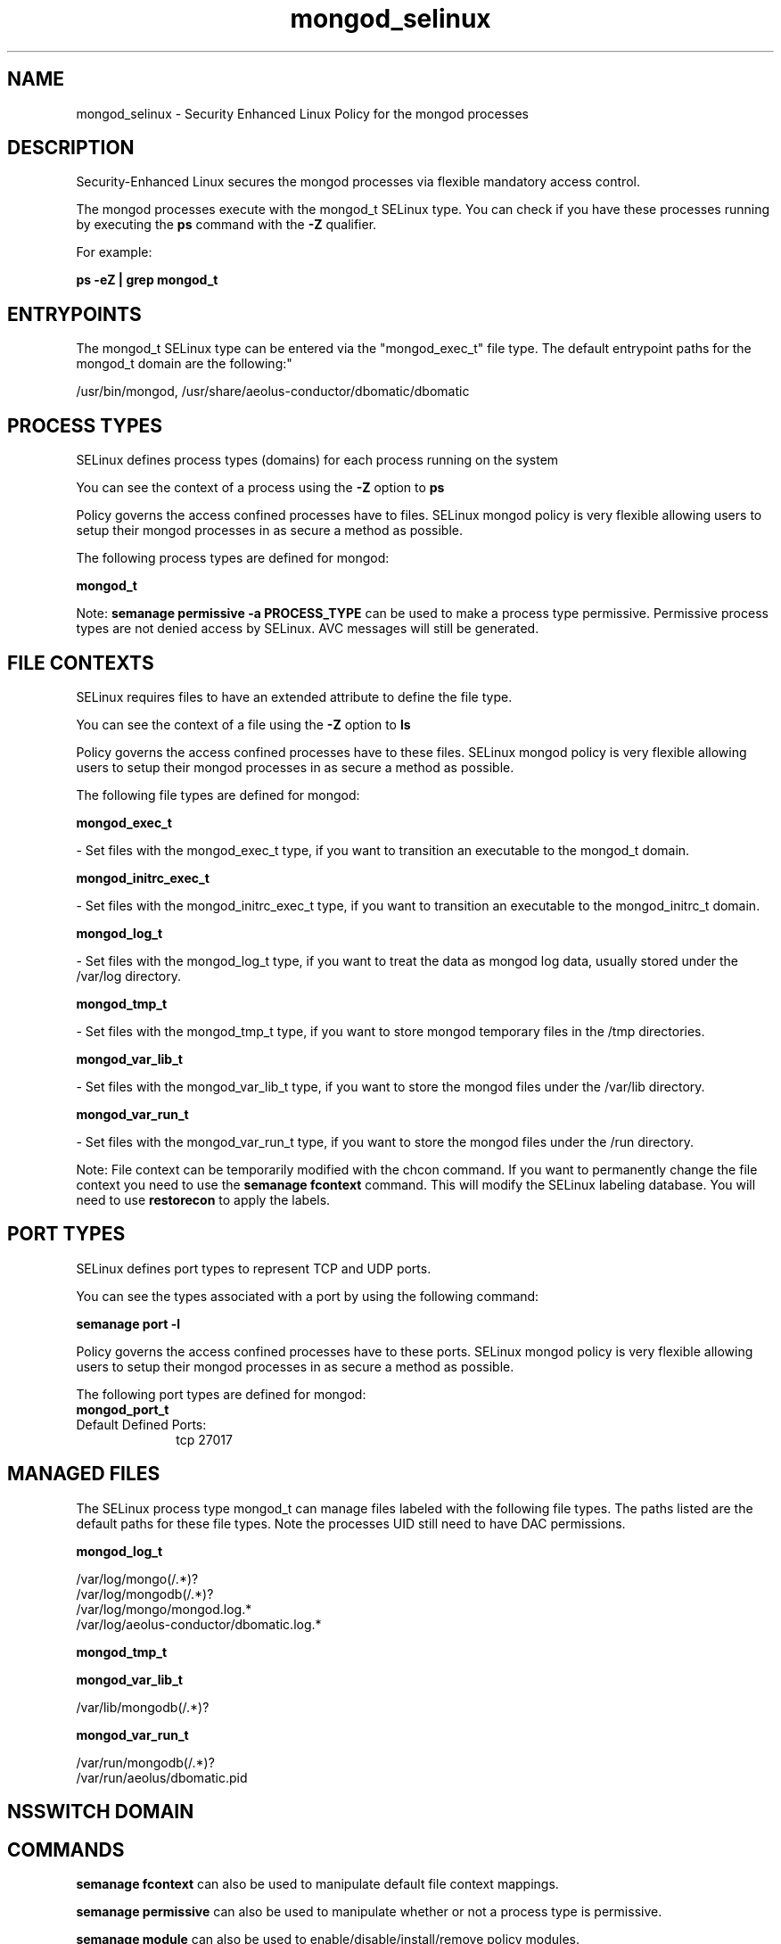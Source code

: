 .TH  "mongod_selinux"  "8"  "12-11-01" "mongod" "SELinux Policy documentation for mongod"
.SH "NAME"
mongod_selinux \- Security Enhanced Linux Policy for the mongod processes
.SH "DESCRIPTION"

Security-Enhanced Linux secures the mongod processes via flexible mandatory access control.

The mongod processes execute with the mongod_t SELinux type. You can check if you have these processes running by executing the \fBps\fP command with the \fB\-Z\fP qualifier.

For example:

.B ps -eZ | grep mongod_t


.SH "ENTRYPOINTS"

The mongod_t SELinux type can be entered via the "mongod_exec_t" file type.  The default entrypoint paths for the mongod_t domain are the following:"

/usr/bin/mongod, /usr/share/aeolus-conductor/dbomatic/dbomatic
.SH PROCESS TYPES
SELinux defines process types (domains) for each process running on the system
.PP
You can see the context of a process using the \fB\-Z\fP option to \fBps\bP
.PP
Policy governs the access confined processes have to files.
SELinux mongod policy is very flexible allowing users to setup their mongod processes in as secure a method as possible.
.PP
The following process types are defined for mongod:

.EX
.B mongod_t
.EE
.PP
Note:
.B semanage permissive -a PROCESS_TYPE
can be used to make a process type permissive. Permissive process types are not denied access by SELinux. AVC messages will still be generated.

.SH FILE CONTEXTS
SELinux requires files to have an extended attribute to define the file type.
.PP
You can see the context of a file using the \fB\-Z\fP option to \fBls\bP
.PP
Policy governs the access confined processes have to these files.
SELinux mongod policy is very flexible allowing users to setup their mongod processes in as secure a method as possible.
.PP
The following file types are defined for mongod:


.EX
.PP
.B mongod_exec_t
.EE

- Set files with the mongod_exec_t type, if you want to transition an executable to the mongod_t domain.


.EX
.PP
.B mongod_initrc_exec_t
.EE

- Set files with the mongod_initrc_exec_t type, if you want to transition an executable to the mongod_initrc_t domain.


.EX
.PP
.B mongod_log_t
.EE

- Set files with the mongod_log_t type, if you want to treat the data as mongod log data, usually stored under the /var/log directory.


.EX
.PP
.B mongod_tmp_t
.EE

- Set files with the mongod_tmp_t type, if you want to store mongod temporary files in the /tmp directories.


.EX
.PP
.B mongod_var_lib_t
.EE

- Set files with the mongod_var_lib_t type, if you want to store the mongod files under the /var/lib directory.


.EX
.PP
.B mongod_var_run_t
.EE

- Set files with the mongod_var_run_t type, if you want to store the mongod files under the /run directory.


.PP
Note: File context can be temporarily modified with the chcon command.  If you want to permanently change the file context you need to use the
.B semanage fcontext
command.  This will modify the SELinux labeling database.  You will need to use
.B restorecon
to apply the labels.

.SH PORT TYPES
SELinux defines port types to represent TCP and UDP ports.
.PP
You can see the types associated with a port by using the following command:

.B semanage port -l

.PP
Policy governs the access confined processes have to these ports.
SELinux mongod policy is very flexible allowing users to setup their mongod processes in as secure a method as possible.
.PP
The following port types are defined for mongod:

.EX
.TP 5
.B mongod_port_t
.TP 10
.EE


Default Defined Ports:
tcp 27017
.EE
.SH "MANAGED FILES"

The SELinux process type mongod_t can manage files labeled with the following file types.  The paths listed are the default paths for these file types.  Note the processes UID still need to have DAC permissions.

.br
.B mongod_log_t

	/var/log/mongo(/.*)?
.br
	/var/log/mongodb(/.*)?
.br
	/var/log/mongo/mongod\.log.*
.br
	/var/log/aeolus-conductor/dbomatic\.log.*
.br

.br
.B mongod_tmp_t


.br
.B mongod_var_lib_t

	/var/lib/mongodb(/.*)?
.br

.br
.B mongod_var_run_t

	/var/run/mongodb(/.*)?
.br
	/var/run/aeolus/dbomatic\.pid
.br

.SH NSSWITCH DOMAIN

.SH "COMMANDS"
.B semanage fcontext
can also be used to manipulate default file context mappings.
.PP
.B semanage permissive
can also be used to manipulate whether or not a process type is permissive.
.PP
.B semanage module
can also be used to enable/disable/install/remove policy modules.

.B semanage port
can also be used to manipulate the port definitions

.PP
.B system-config-selinux
is a GUI tool available to customize SELinux policy settings.

.SH AUTHOR
This manual page was auto-generated using
.B "sepolicy manpage"
by Dan Walsh.

.SH "SEE ALSO"
selinux(8), mongod(8), semanage(8), restorecon(8), chcon(1), sepolicy(8)
